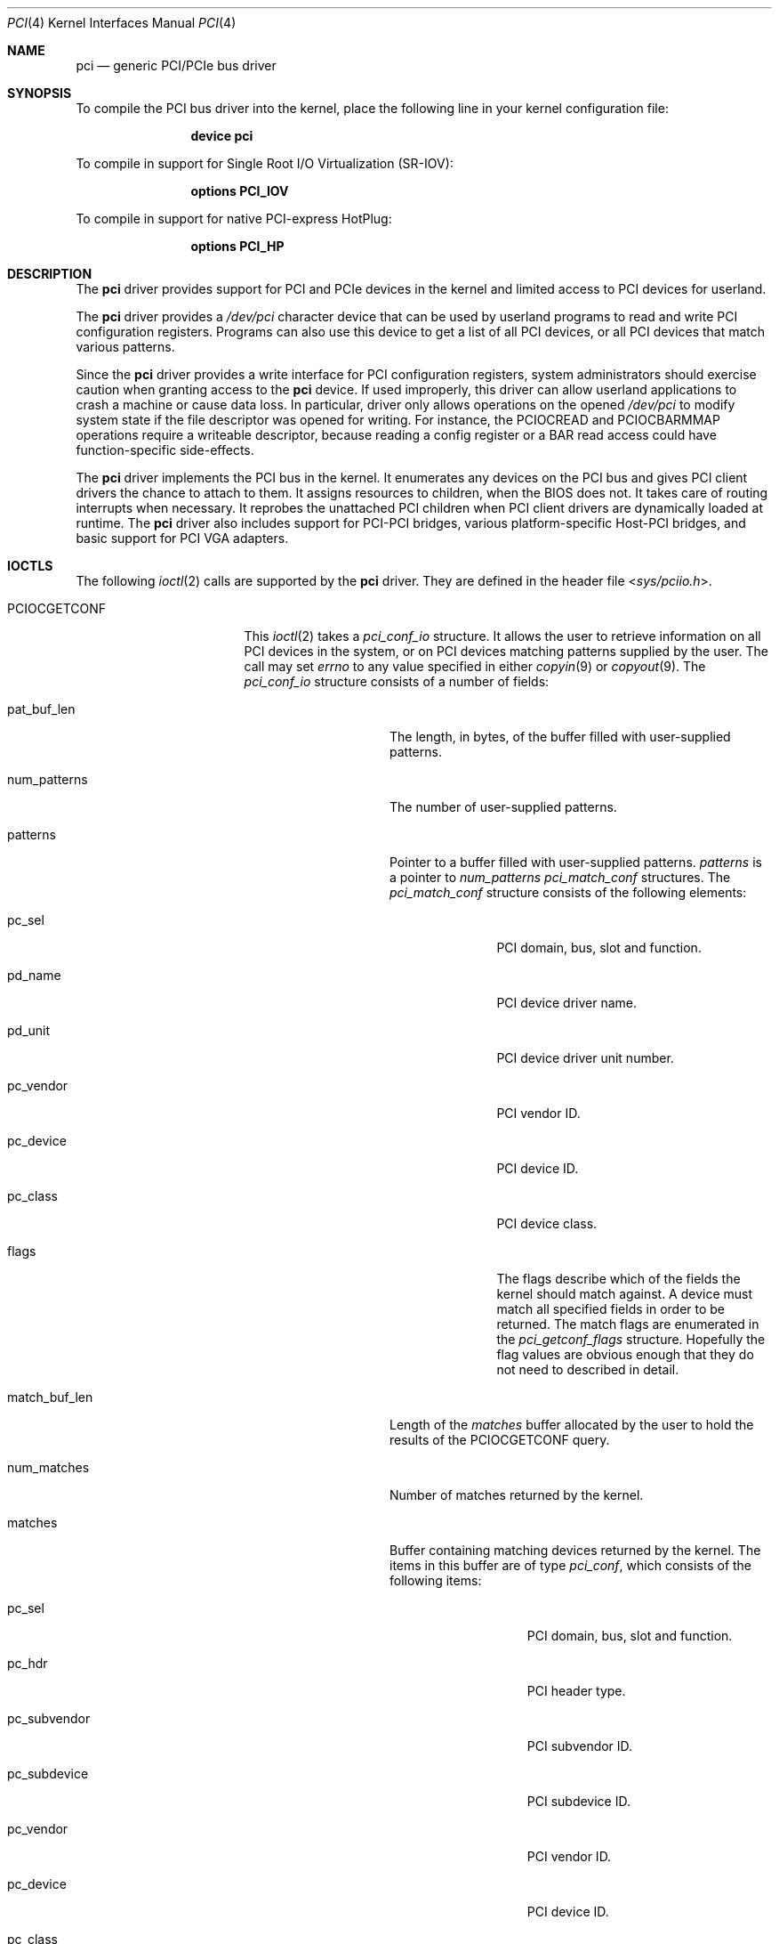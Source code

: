 .\"
.\" Copyright (c) 1999 Kenneth D. Merry.
.\" All rights reserved.
.\"
.\" Redistribution and use in source and binary forms, with or without
.\" modification, are permitted provided that the following conditions
.\" are met:
.\" 1. Redistributions of source code must retain the above copyright
.\"    notice, this list of conditions and the following disclaimer.
.\" 2. The name of the author may not be used to endorse or promote products
.\"    derived from this software without specific prior written permission.
.\"
.\" THIS SOFTWARE IS PROVIDED BY THE AUTHOR AND CONTRIBUTORS ``AS IS'' AND
.\" ANY EXPRESS OR IMPLIED WARRANTIES, INCLUDING, BUT NOT LIMITED TO, THE
.\" IMPLIED WARRANTIES OF MERCHANTABILITY AND FITNESS FOR A PARTICULAR PURPOSE
.\" ARE DISCLAIMED.  IN NO EVENT SHALL THE AUTHOR OR CONTRIBUTORS BE LIABLE
.\" FOR ANY DIRECT, INDIRECT, INCIDENTAL, SPECIAL, EXEMPLARY, OR CONSEQUENTIAL
.\" DAMAGES (INCLUDING, BUT NOT LIMITED TO, PROCUREMENT OF SUBSTITUTE GOODS
.\" OR SERVICES; LOSS OF USE, DATA, OR PROFITS; OR BUSINESS INTERRUPTION)
.\" HOWEVER CAUSED AND ON ANY THEORY OF LIABILITY, WHETHER IN CONTRACT, STRICT
.\" LIABILITY, OR TORT (INCLUDING NEGLIGENCE OR OTHERWISE) ARISING IN ANY WAY
.\" OUT OF THE USE OF THIS SOFTWARE, EVEN IF ADVISED OF THE POSSIBILITY OF
.\" SUCH DAMAGE.
.\"
.\" $FreeBSD$
.\"
.Dd July 27, 2021
.Dt PCI 4
.Os
.Sh NAME
.Nm pci
.Nd generic PCI/PCIe bus driver
.Sh SYNOPSIS
To compile the PCI bus driver into the kernel,
place the following line in your
kernel configuration file:
.Bd -ragged -offset indent
.Cd device pci
.Ed
.Pp
To compile in support for Single Root I/O Virtualization
.Pq SR-IOV :
.Bd -ragged -offset indent
.Cd options PCI_IOV
.Ed
.Pp
To compile in support for native PCI-express HotPlug:
.Bd -ragged -offset indent
.Cd options PCI_HP
.Ed
.Sh DESCRIPTION
The
.Nm
driver provides support for
.Tn PCI
and
.Tn PCIe
devices in the kernel and limited access to
.Tn PCI
devices for userland.
.Pp
The
.Nm
driver provides a
.Pa /dev/pci
character device that can be used by userland programs to read and write
.Tn PCI
configuration registers.
Programs can also use this device to get a list of all
.Tn PCI
devices, or all
.Tn PCI
devices that match various patterns.
.Pp
Since the
.Nm
driver provides a write interface for
.Tn PCI
configuration registers, system administrators should exercise caution when
granting access to the
.Nm
device.
If used improperly, this driver can allow userland applications to
crash a machine or cause data loss.
In particular, driver only allows operations on the opened
.Pa /dev/pci
to modify system state if the file descriptor was opened for writing.
For instance, the
.Dv PCIOCREAD
and
.Dv PCIOCBARMMAP
operations require a writeable descriptor, because reading a config register
or a BAR read access could have function-specific side-effects.
.Pp
The
.Nm
driver implements the
.Tn PCI
bus in the kernel.
It enumerates any devices on the
.Tn PCI
bus and gives
.Tn PCI
client drivers the chance to attach to them.
It assigns resources to children, when the BIOS does not.
It takes care of routing interrupts when necessary.
It reprobes the unattached
.Tn PCI
children when
.Tn PCI
client drivers are dynamically
loaded at runtime.
The
.Nm
driver also includes support for PCI-PCI bridges,
various platform-specific Host-PCI bridges,
and basic support for
.Tn PCI
VGA adapters.
.Sh IOCTLS
The following
.Xr ioctl 2
calls are supported by the
.Nm
driver.
They are defined in the header file
.In sys/pciio.h .
.Bl -tag -width 012345678901234
.It PCIOCGETCONF
This
.Xr ioctl 2
takes a
.Va pci_conf_io
structure.
It allows the user to retrieve information on all
.Tn PCI
devices in the system, or on
.Tn PCI
devices matching patterns supplied by the user.
The call may set
.Va errno
to any value specified in either
.Xr copyin 9
or
.Xr copyout 9 .
The
.Va pci_conf_io
structure consists of a number of fields:
.Bl -tag -width match_buf_len
.It pat_buf_len
The length, in bytes, of the buffer filled with user-supplied patterns.
.It num_patterns
The number of user-supplied patterns.
.It patterns
Pointer to a buffer filled with user-supplied patterns.
.Va patterns
is a pointer to
.Va num_patterns
.Va pci_match_conf
structures.
The
.Va pci_match_conf
structure consists of the following elements:
.Bl -tag -width pd_vendor
.It pc_sel
.Tn PCI
domain, bus, slot and function.
.It pd_name
.Tn PCI
device driver name.
.It pd_unit
.Tn PCI
device driver unit number.
.It pc_vendor
.Tn PCI
vendor ID.
.It pc_device
.Tn PCI
device ID.
.It pc_class
.Tn PCI
device class.
.It flags
The flags describe which of the fields the kernel should match against.
A device must match all specified fields in order to be returned.
The match flags are enumerated in the
.Va pci_getconf_flags
structure.
Hopefully the flag values are obvious enough that they do not need to
described in detail.
.El
.It match_buf_len
Length of the
.Va matches
buffer allocated by the user to hold the results of the
.Dv PCIOCGETCONF
query.
.It num_matches
Number of matches returned by the kernel.
.It matches
Buffer containing matching devices returned by the kernel.
The items in this buffer are of type
.Va pci_conf ,
which consists of the following items:
.Bl -tag -width pc_subvendor
.It pc_sel
.Tn PCI
domain, bus, slot and function.
.It pc_hdr
.Tn PCI
header type.
.It pc_subvendor
.Tn PCI
subvendor ID.
.It pc_subdevice
.Tn PCI
subdevice ID.
.It pc_vendor
.Tn PCI
vendor ID.
.It pc_device
.Tn PCI
device ID.
.It pc_class
.Tn PCI
device class.
.It pc_subclass
.Tn PCI
device subclass.
.It pc_progif
.Tn PCI
device programming interface.
.It pc_revid
.Tn PCI
revision ID.
.It pd_name
Driver name.
.It pd_unit
Driver unit number.
.El
.It offset
The offset is passed in by the user to tell the kernel where it should
start traversing the device list.
The value passed out by the kernel
points to the record immediately after the last one returned.
The user may
pass the value returned by the kernel in subsequent calls to the
.Dv PCIOCGETCONF
ioctl.
If the user does not intend to use the offset, it must be set to zero.
.It generation
.Tn PCI
configuration generation.
This value only needs to be set if the offset is set.
The kernel will compare the current generation number of its internal
device list to the generation passed in by the user to determine whether
its device list has changed since the user last called the
.Dv PCIOCGETCONF
ioctl.
If the device list has changed, a status of
.Va PCI_GETCONF_LIST_CHANGED
will be passed back.
.It status
The status tells the user the disposition of his request for a device list.
The possible status values are:
.Bl -ohang
.It PCI_GETCONF_LAST_DEVICE
This means that there are no more devices in the PCI device list matching
the specified criteria after the
ones returned in the
.Va matches
buffer.
.It PCI_GETCONF_LIST_CHANGED
This status tells the user that the
.Tn PCI
device list has changed since his last call to the
.Dv PCIOCGETCONF
ioctl and he must reset the
.Va offset
and
.Va generation
to zero to start over at the beginning of the list.
.It PCI_GETCONF_MORE_DEVS
This tells the user that his buffer was not large enough to hold all of the
remaining devices in the device list that match his criteria.
.It PCI_GETCONF_ERROR
This indicates a general error while servicing the user's request.
If the
.Va pat_buf_len
is not equal to
.Va num_patterns
times
.Fn sizeof "struct pci_match_conf" ,
.Va errno
will be set to
.Er EINVAL .
.El
.El
.It PCIOCREAD
This
.Xr ioctl 2
reads the
.Tn PCI
configuration registers specified by the passed-in
.Va pci_io
structure.
The
.Va pci_io
structure consists of the following fields:
.Bl -tag -width pi_width
.It pi_sel
A
.Va pcisel
structure which specifies the domain, bus, slot and function the user would
like to query.
If the specific bus is not found, errno will be set to ENODEV and -1 returned
from the ioctl.
.It pi_reg
The
.Tn PCI
configuration registers the user would like to access.
.It pi_width
The width, in bytes, of the data the user would like to read.
This value
may be either 1, 2, or 4.
3-byte reads and reads larger than 4 bytes are
not supported.
If an invalid width is passed, errno will be set to EINVAL.
.It pi_data
The data returned by the kernel.
.El
.It PCIOCWRITE
This
.Xr ioctl 2
allows users to write to the
.Tn PCI
configuration registers specified in the passed-in
.Va pci_io
structure.
The
.Va pci_io
structure is described above.
The limitations on data width described for
reading registers, above, also apply to writing
.Tn PCI
configuration registers.
.It PCIOCATTACHED
This
.Xr ioctl 2
allows users to query if a driver is attached to the
.Tn PCI
device specified in the passed-in
.Va pci_io
structure.
The
.Va pci_io
structure is described above, however, the
.Va pi_reg
and
.Va pi_width
fields are not used.
The status of the device is stored in the
.Va pi_data
field.
A value of 0 indicates no driver is attached, while a value larger than 0
indicates that a driver is attached.
.It PCIOCBARMMAP
This
.Xr ioctl 2
command allows userspace processes to
.Xr mmap 2
the memory-mapped PCI BAR into its address space.
The input parameters and results are passed in the
.Va pci_bar_mmap
structure, which has the following fields:
.Bl -tag -width Vt struct pcise pbm_sel
.It Vt uint64_t	pbm_map_base
Reports the established mapping base to the caller.
If
.Va PCIIO_BAR_MMAP_FIXED
flag was specified, then this field must be filled before the call
with the desired address for the mapping.
.It Vt uint64_t pbm_map_length
Reports the mapped length of the BAR, in bytes.
Its .Vt uint64_t value is always multiple of machine pages.
.It Vt int64_t pbm_bar_length
Reports length of the bar as exposed by the device.
.It Vt int pbm_bar_off
Reports offset from the mapped base to the start of the
first register in the bar.
.It Vt struct pcisel pbm_sel
Should be filled before the call.
Describes the device to operate on.
.It Vt int pbm_reg
The BAR index to mmap.
.It Vt int pbm_flags
Flags which augments the operation.
See below.
.It Vt int pbm_memattr
The caching attribute for the mapping.
Typical values are
.Dv VM_MEMATTR_UNCACHEABLE
for control registers BARs, and
.Dv VM_MEMATTR_WRITE_COMBINING
for frame buffers.
Regular memory-like BAR should be mapped with
.Dv VM_MEMATTR_DEFAULT
attribute.
.El
.Pp
Currently defined flags are:
.Bl -tag -width PCIIO_BAR_MMAP_ACTIVATE
.It PCIIO_BAR_MMAP_FIXED
The resulted mappings should be established at the address
specified by the
.Va pbm_map_base
member, otherwise fail.
.It PCIIO_BAR_MMAP_EXCL
Must be used together with
.Dv PCIIO_BAR_MMAP_FIXED
If the specified base contains already established mappings, the
operation fails instead of implicitly unmapping them.
.It PCIIO_BAR_MMAP_RW
The requested mapping allows both reading and writing.
Without the flag, read-only mapping is established.
Note that it is common for the device registers to have side-effects
even on reads.
.It PCIIO_BAR_MMAP_ACTIVATE
(Unimplemented) If the BAR is not activated, activate it in the course
of mapping.
Currently attempt to mmap an inactive BAR results in error.
.El
.El
.Sh LOADER TUNABLES
Tunables can be set at the
.Xr loader 8
prompt before booting the kernel, or stored in
.Xr loader.conf 5 .
The current value of these tunables can be examined at runtime via
.Xr sysctl 8
nodes of the same name.
Unless otherwise specified,
each of these tunables is a boolean that can be enabled by setting the
tunable to a non-zero value.
.Bl -tag -width indent
.It Va hw.pci.clear_bars Pq Defaults to 0
Ignore any firmware-assigned memory and I/O port resources.
This forces the
.Tn PCI
bus driver to allocate resource ranges for memory and I/O port resources
from scratch.
.It Va hw.pci.clear_buses Pq Defaults to 0
Ignore any firmware-assigned bus number registers in PCI-PCI bridges.
This forces the
.Tn PCI
bus driver and PCI-PCI bridge driver to allocate bus numbers for secondary
buses behind PCI-PCI bridges.
.It Va hw.pci.clear_pcib Pq Defaults to 0
Ignore any firmware-assigned memory and I/O port resource windows in PCI-PCI
bridges.
This forces the PCI-PCI bridge driver to allocate memory and I/O port resources
for resource windows from scratch.
.Pp
By default the PCI-PCI bridge driver will allocate windows that
contain the firmware-assigned resources devices behind the bridge.
In addition, the PCI-PCI bridge driver will suballocate from existing window
regions when possible to satisfy a resource request.
As a result,
both
.Va hw.pci.clear_bars
and
.Va hw.pci.clear_pcib
must be enabled to fully ignore firmware-supplied resource assignments.
.It Va hw.pci.default_vgapci_unit Pq Defaults to -1
By default,
the first
.Tn PCI
VGA adapter encountered by the system is assumed to be the boot display device.
This tunable can be set to choose a specific VGA adapter by specifying the
unit number of the associated
.Va vgapci Ns Ar X
device.
.It Va hw.pci.do_power_nodriver Pq Defaults to 0
Place devices into a low power state
.Pq D3
when a suitable device driver is not found.
Can be set to one of the following values:
.Bl -tag -width indent
.It 3
Powers down all
.Tn PCI
devices without a device driver.
.It 2
Powers down most devices without a device driver.
PCI devices with the display, memory, and base peripheral device classes
are not powered down.
.It 1
Similar to a setting of 2 except that storage controllers are also not
powered down.
.It 0
All devices are left fully powered.
.El
.Pp
A
.Tn PCI
device must support power management to be powered down.
Placing a device into a low power state may not reduce power consumption.
.It Va hw.pci.do_power_resume Pq Defaults to 1
Place
.Tn PCI
devices into the fully powered state when resuming either the system or an
individual device.
Setting this to zero is discouraged as the system will not attempt to power
up non-powered PCI devices after a suspend.
.It Va hw.pci.do_power_suspend Pq Defaults to 1
Place
.Tn PCI
devices into a low power state when suspending either the system or individual
devices.
Normally the D3 state is used as the low power state,
but firmware may override the desired power state during a system suspend.
.It Va hw.pci.enable_ari Pq Defaults to 1
Enable support for PCI-express Alternative RID Interpretation.
This is often used in conjunction with SR-IOV.
.It Va hw.pci.enable_io_modes Pq Defaults to 1
Enable memory or I/O port decoding in a PCI device's command register if it has
firmware-assigned memory or I/O port resources.
The firmware
.Pq BIOS
in some systems does not enable memory or I/O port decoding for some devices
even when it has assigned resources to the device.
This enables decoding for such resources during bus probe.
.It Va hw.pci.enable_msi Pq Defaults to 1
Enable support for Message Signalled Interrupts
.Pq MSI .
MSI interrupts can be disabled by setting this tunable to 0.
.It Va hw.pci.enable_msix Pq Defaults to 1
Enable support for extended Message Signalled Interrupts
.Pq MSI-X .
MSI-X interrupts can be disabled by setting this tunable to 0.
.It Va hw.pci.enable_pcie_hp Pq Defaults to 1
Enable support for native PCI-express HotPlug.
.It Va hw.pci.honor_msi_blacklist Pq Defaults to 1
MSI and MSI-X interrupts are disabled for certain chipsets known to have
broken MSI and MSI-X implementations when this tunable is set.
It can be set to zero to permit use of MSI and MSI-X interrupts if the
chipset match is a false positive.
.It Va hw.pci.iov_max_config Pq Defaults to 1MB
The maximum amount of memory permitted for the configuration parameters
used when creating Virtual Functions via SR-IOV.
This tunable can also be changed at runtime via
.Xr sysctl 8 .
.It Va hw.pci.realloc_bars Pq Defaults to 0
Attempt to allocate a new resource range during the initial device scan
for any memory or I/O port resources with firmware-assigned ranges that
conflict with another active resource.
.It Va hw.pci.usb_early_takeover Pq Defaults to 1 on Tn amd64 and Tn i386
Disable legacy device emulation of USB devices during the initial device
scan.
Set this tunable to zero to use USB devices via legacy emulation when
using a custom kernel without USB controller drivers.
.It Va hw.pci<D>.<B>.<S>.INT<P>.irq
These tunables can be used to override the interrupt routing for legacy
PCI INTx interrupts.
Unlike other tunables in this list,
these do not have corresponding sysctl nodes.
The tunable name includes the address of the PCI device as well as the
pin of the desired INTx IRQ to override:
.Bl -tag -width indent
.It <D>
The domain
.Pq or segment
of the PCI device in decimal.
.It <B>
The bus address of the PCI device in decimal.
.It <S>
The slot of the PCI device in decimal.
.It <P>
The interrupt pin of the PCI slot to override.
One of
.Ql A ,
.Ql B ,
.Ql C ,
or
.Ql D .
.El
.Pp
The value of the tunable is the raw IRQ value to use for the INTx interrupt
pin identified by the tunable name.
Mapping of IRQ values to platform interrupt sources is machine dependent.
.El
.Sh DEVICE WIRING
You can wire the device unit at a given location with device.hints.
Entries of the form
.Va hints.<name>.<unit>.at="pci<B>:<S>:<F>"
or
.Va hints.<name>.<unit>.at="pci<D>:<B>:<S>:<F>"
will force the driver
.Va name
to probe and attach at unit
.Va unit
for any PCI device found to match the specification, where:
.Bl -tag -width -indent
.It <D>
The domain
.Pq or segment
of the PCI device in decimal.
Defaults to 0 if unspecified
.It <B>
The bus address of the PCI device in decimal.
.It <S>
The slot of the PCI device in decimal.
.It <F>
The function of the PCI device in decimal.
.El
.Pp
The code to do the matching requires an exact string match.
Do not specify the angle brackets
.Pq < >
in the hints file.
Wiring multiple devices to the same
.Va name
and
.Va unit
produces undefined results.
.Ss Examples
Given the following lines in
.Pa /boot/device.hints :
.Cd hint.nvme.3.at="pci6:0:0"
.Cd hint.igb.8.at="pci14:0:0"
If there is a device that supports
.Xr igb 4
at PCI bus 14 slot 0 function 0,
then it will be assigned igb8 for probe and attach.
Likewise, if there is an
.Xr nvme 4
card at PCI bus 6 slot 0 function 0,
then it will be assigned nvme3 for probe and attach.
If another type of card is in either of these locations, the name and
unit of that card will be the default names and will be unaffected by
these hints.
If other igb or nvme cards are located elsewhere, they will be
assigned their unit numbers sequentially, skipping the unit numbers
that have 'at' hints.
.Sh FILES
.Bl -tag -width /dev/pci -compact
.It Pa /dev/pci
Character device for the
.Nm
driver.
.El
.Sh SEE ALSO
.Xr pciconf 8
.Sh HISTORY
The
.Nm
driver (not the kernel's
.Tn PCI
support code) first appeared in
.Fx 2.2 ,
and was written by Stefan Esser and Garrett Wollman.
Support for device listing and matching was re-implemented by
Kenneth Merry, and first appeared in
.Fx 3.0 .
.Sh AUTHORS
.An Kenneth Merry Aq Mt ken@FreeBSD.org
.Sh BUGS
It is not possible for users to specify an accurate offset into the device
list without calling the
.Dv PCIOCGETCONF
at least once, since they have no way of knowing the current generation
number otherwise.
This probably is not a serious problem, though, since
users can easily narrow their search by specifying a pattern or patterns
for the kernel to match against.
